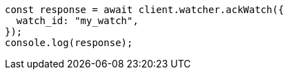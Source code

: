 // This file is autogenerated, DO NOT EDIT
// Use `node scripts/generate-docs-examples.js` to generate the docs examples

[source, js]
----
const response = await client.watcher.ackWatch({
  watch_id: "my_watch",
});
console.log(response);
----
